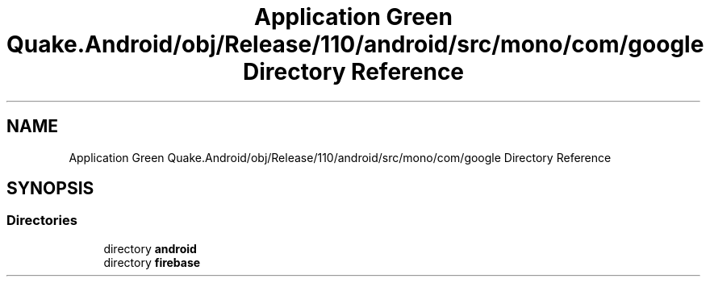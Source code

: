 .TH "Application Green Quake.Android/obj/Release/110/android/src/mono/com/google Directory Reference" 3 "Thu Apr 29 2021" "Version 1.0" "Green Quake" \" -*- nroff -*-
.ad l
.nh
.SH NAME
Application Green Quake.Android/obj/Release/110/android/src/mono/com/google Directory Reference
.SH SYNOPSIS
.br
.PP
.SS "Directories"

.in +1c
.ti -1c
.RI "directory \fBandroid\fP"
.br
.ti -1c
.RI "directory \fBfirebase\fP"
.br
.in -1c
